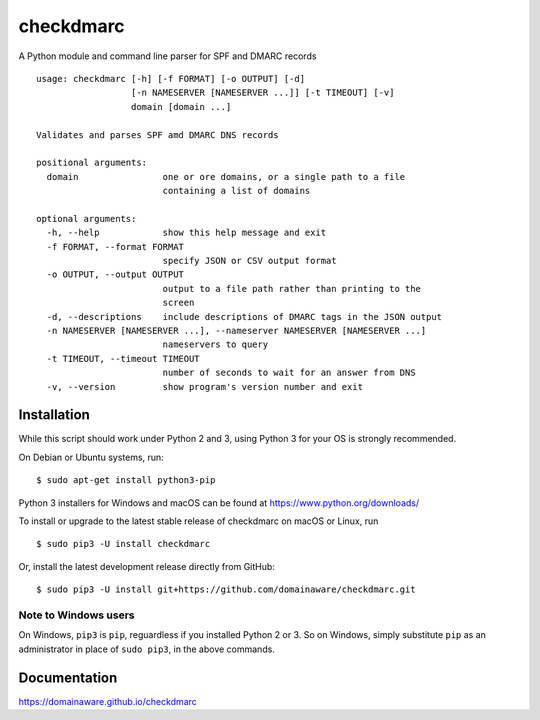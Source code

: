 checkdmarc
==========

A Python module and command line parser for SPF and DMARC records

::

    usage: checkdmarc [-h] [-f FORMAT] [-o OUTPUT] [-d]
                      [-n NAMESERVER [NAMESERVER ...]] [-t TIMEOUT] [-v]
                      domain [domain ...]

    Validates and parses SPF amd DMARC DNS records

    positional arguments:
      domain                one or ore domains, or a single path to a file
                            containing a list of domains

    optional arguments:
      -h, --help            show this help message and exit
      -f FORMAT, --format FORMAT
                            specify JSON or CSV output format
      -o OUTPUT, --output OUTPUT
                            output to a file path rather than printing to the
                            screen
      -d, --descriptions    include descriptions of DMARC tags in the JSON output
      -n NAMESERVER [NAMESERVER ...], --nameserver NAMESERVER [NAMESERVER ...]
                            nameservers to query
      -t TIMEOUT, --timeout TIMEOUT
                            number of seconds to wait for an answer from DNS
      -v, --version         show program's version number and exit

Installation
------------

While this script should work under Python 2 and 3, using Python 3 for your OS is strongly recommended.

On Debian or Ubuntu systems, run:

::

    $ sudo apt-get install python3-pip


Python 3 installers for Windows and macOS can be found at https://www.python.org/downloads/

To install or upgrade to the latest stable release of checkdmarc on macOS or Linux, run

::

    $ sudo pip3 -U install checkdmarc

Or, install the latest development release directly from GitHub:

::

    $ sudo pip3 -U install git+https://github.com/domainaware/checkdmarc.git


Note to Windows users
^^^^^^^^^^^^^^^^^^^^^

On Windows, ``pip3`` is ``pip``, reguardless if you installed Python 2 or 3. So on Windows, simply
substitute ``pip`` as an administrator in place of ``sudo pip3``, in the above commands.

Documentation
-------------

https://domainaware.github.io/checkdmarc
